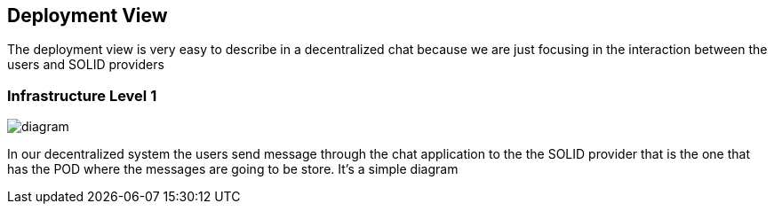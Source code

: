 [[section-deployment-view]]


== Deployment View

****
The deployment view is very easy to describe in a decentralized chat because we are just focusing in the interaction between the users 
and SOLID providers
****

=== Infrastructure Level 1

****
image::https://github.com/Arquisoft/dechat_en3a/blob/master/src/docs/images/Untitled%20Diagram.png[diagram]

In our decentralized system the users send message through the chat application to the the SOLID provider that is the one that has the
POD where the messages are going to be store. It's a simple diagram
****